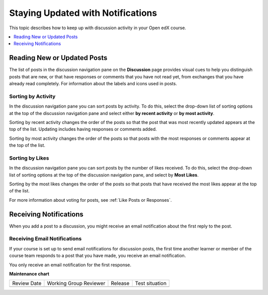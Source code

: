 .. _staying-updated-with-notifications:

##################################
Staying Updated with Notifications
##################################

This topic describes how to keep up with discussion activity in your Open edX
course.

.. contents::
  :local:
  :depth: 1

.. _Read New or Updated Posts:

****************************
Reading New or Updated Posts
****************************

The list of posts in the discussion navigation pane on the **Discussion** page
provides visual cues to help you distinguish posts that are new, or that have
responses or comments that you have not read yet, from exchanges that you have
already read completely. For information about the labels and icons used in
posts.

====================
Sorting by Activity
====================

In the discussion navigation pane you can sort posts by activity. To do this,
select the drop-down list of sorting options at the top of the discussion
navigation pane and select either **by recent activity** or **by most
activity**.

Sorting by recent activity changes the order of the posts so that the post that
was most recently updated appears at the top of the list. Updating includes
having responses or comments added.

Sorting by most activity changes the order of the posts so that posts with the
most responses or comments appear at the top of the list.


==================
Sorting by Likes
==================

In the discussion navigation pane you can sort posts by the number of likes
received. To do this, select the drop-down list of sorting options at the top
of the discussion navigation pane, and select by **Most Likes**.

Sorting by the most likes changes the order of the posts so that posts that
have received the most likes appear at the top of the list.

For more information about voting for posts, see :ref:`Like Posts or Responses`.

.. _Receiving Discussion Notifications:

*****************************
Receiving Notifications
*****************************

When you add a post to a discussion, you might receive an email notification
about the first reply to the post.

==============================
Receiving Email Notifications
==============================

If your course is set up to send email notifications for discussion posts,
the first time another learner or member of the course team responds to a
post that you have made, you receive an email notification.

.. Re: the above: It's technically the *platform* and not the course that would
.. be set up to send email notifications, but that won't matter to Open edX
.. learners and would be more complicated to explain.

You only receive an email notification for the first response.


**Maintenance chart**

+--------------+-------------------------------+----------------+--------------------------------+
| Review Date  | Working Group Reviewer        |   Release      |Test situation                  |
+--------------+-------------------------------+----------------+--------------------------------+
|              |                               |                |                                |
+--------------+-------------------------------+----------------+--------------------------------+
